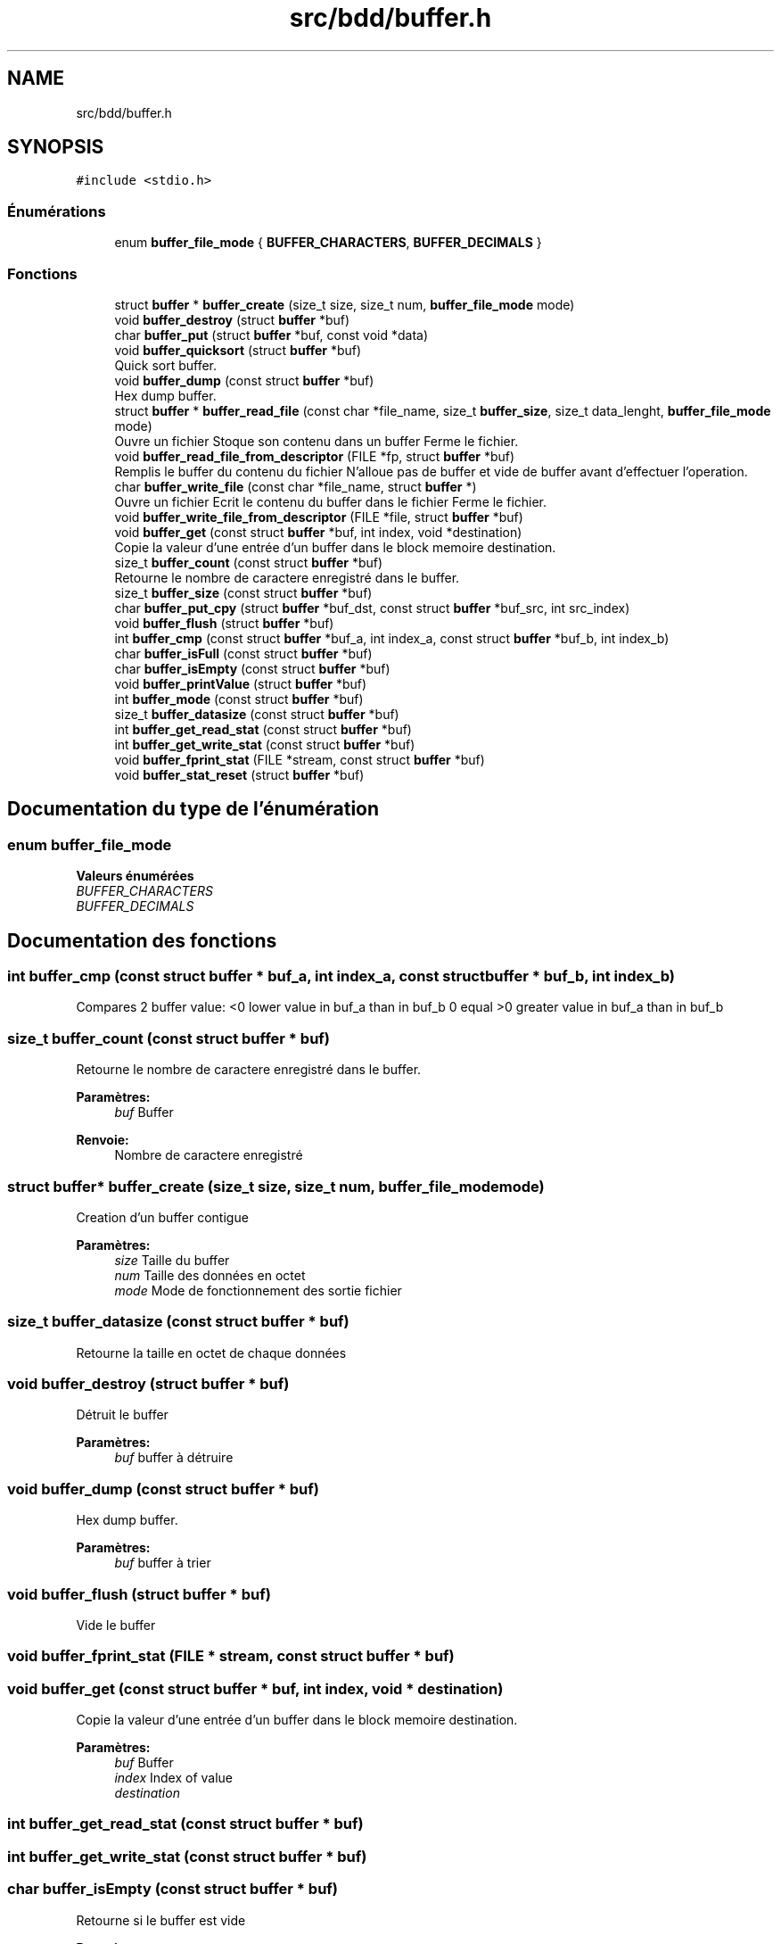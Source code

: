 .TH "src/bdd/buffer.h" 3 "Mardi 5 Décembre 2017" "CavBDM2 - BDD" \" -*- nroff -*-
.ad l
.nh
.SH NAME
src/bdd/buffer.h
.SH SYNOPSIS
.br
.PP
\fC#include <stdio\&.h>\fP
.br

.SS "Énumérations"

.in +1c
.ti -1c
.RI "enum \fBbuffer_file_mode\fP { \fBBUFFER_CHARACTERS\fP, \fBBUFFER_DECIMALS\fP }"
.br
.in -1c
.SS "Fonctions"

.in +1c
.ti -1c
.RI "struct \fBbuffer\fP * \fBbuffer_create\fP (size_t size, size_t num, \fBbuffer_file_mode\fP mode)"
.br
.ti -1c
.RI "void \fBbuffer_destroy\fP (struct \fBbuffer\fP *buf)"
.br
.ti -1c
.RI "char \fBbuffer_put\fP (struct \fBbuffer\fP *buf, const void *data)"
.br
.ti -1c
.RI "void \fBbuffer_quicksort\fP (struct \fBbuffer\fP *buf)"
.br
.RI "Quick sort buffer\&. "
.ti -1c
.RI "void \fBbuffer_dump\fP (const struct \fBbuffer\fP *buf)"
.br
.RI "Hex dump buffer\&. "
.ti -1c
.RI "struct \fBbuffer\fP * \fBbuffer_read_file\fP (const char *file_name, size_t \fBbuffer_size\fP, size_t data_lenght, \fBbuffer_file_mode\fP mode)"
.br
.RI "Ouvre un fichier Stoque son contenu dans un buffer Ferme le fichier\&. "
.ti -1c
.RI "void \fBbuffer_read_file_from_descriptor\fP (FILE *fp, struct \fBbuffer\fP *buf)"
.br
.RI "Remplis le buffer du contenu du fichier N'alloue pas de buffer et vide de buffer avant d'effectuer l'operation\&. "
.ti -1c
.RI "char \fBbuffer_write_file\fP (const char *file_name, struct \fBbuffer\fP *)"
.br
.RI "Ouvre un fichier Ecrit le contenu du buffer dans le fichier Ferme le fichier\&. "
.ti -1c
.RI "void \fBbuffer_write_file_from_descriptor\fP (FILE *file, struct \fBbuffer\fP *buf)"
.br
.ti -1c
.RI "void \fBbuffer_get\fP (const struct \fBbuffer\fP *buf, int index, void *destination)"
.br
.RI "Copie la valeur d'une entrée d'un buffer dans le block memoire destination\&. "
.ti -1c
.RI "size_t \fBbuffer_count\fP (const struct \fBbuffer\fP *buf)"
.br
.RI "Retourne le nombre de caractere enregistré dans le buffer\&. "
.ti -1c
.RI "size_t \fBbuffer_size\fP (const struct \fBbuffer\fP *buf)"
.br
.ti -1c
.RI "char \fBbuffer_put_cpy\fP (struct \fBbuffer\fP *buf_dst, const struct \fBbuffer\fP *buf_src, int src_index)"
.br
.ti -1c
.RI "void \fBbuffer_flush\fP (struct \fBbuffer\fP *buf)"
.br
.ti -1c
.RI "int \fBbuffer_cmp\fP (const struct \fBbuffer\fP *buf_a, int index_a, const struct \fBbuffer\fP *buf_b, int index_b)"
.br
.ti -1c
.RI "char \fBbuffer_isFull\fP (const struct \fBbuffer\fP *buf)"
.br
.ti -1c
.RI "char \fBbuffer_isEmpty\fP (const struct \fBbuffer\fP *buf)"
.br
.ti -1c
.RI "void \fBbuffer_printValue\fP (struct \fBbuffer\fP *buf)"
.br
.ti -1c
.RI "int \fBbuffer_mode\fP (const struct \fBbuffer\fP *buf)"
.br
.ti -1c
.RI "size_t \fBbuffer_datasize\fP (const struct \fBbuffer\fP *buf)"
.br
.ti -1c
.RI "int \fBbuffer_get_read_stat\fP (const struct \fBbuffer\fP *buf)"
.br
.ti -1c
.RI "int \fBbuffer_get_write_stat\fP (const struct \fBbuffer\fP *buf)"
.br
.ti -1c
.RI "void \fBbuffer_fprint_stat\fP (FILE *stream, const struct \fBbuffer\fP *buf)"
.br
.ti -1c
.RI "void \fBbuffer_stat_reset\fP (struct \fBbuffer\fP *buf)"
.br
.in -1c
.SH "Documentation du type de l'énumération"
.PP 
.SS "enum \fBbuffer_file_mode\fP"

.PP
\fBValeurs énumérées\fP
.in +1c
.TP
\fB\fIBUFFER_CHARACTERS \fP\fP
.TP
\fB\fIBUFFER_DECIMALS \fP\fP
.SH "Documentation des fonctions"
.PP 
.SS "int buffer_cmp (const struct \fBbuffer\fP * buf_a, int index_a, const struct \fBbuffer\fP * buf_b, int index_b)"
Compares 2 buffer value: <0 lower value in buf_a than in buf_b 0 equal >0 greater value in buf_a than in buf_b 
.SS "size_t buffer_count (const struct \fBbuffer\fP * buf)"

.PP
Retourne le nombre de caractere enregistré dans le buffer\&. 
.PP
\fBParamètres:\fP
.RS 4
\fIbuf\fP Buffer
.RE
.PP
\fBRenvoie:\fP
.RS 4
Nombre de caractere enregistré 
.RE
.PP

.SS "struct \fBbuffer\fP* buffer_create (size_t size, size_t num, \fBbuffer_file_mode\fP mode)"
Creation d'un buffer contigue 
.PP
\fBParamètres:\fP
.RS 4
\fIsize\fP Taille du buffer 
.br
\fInum\fP Taille des données en octet 
.br
\fImode\fP Mode de fonctionnement des sortie fichier 
.RE
.PP

.SS "size_t buffer_datasize (const struct \fBbuffer\fP * buf)"
Retourne la taille en octet de chaque données 
.SS "void buffer_destroy (struct \fBbuffer\fP * buf)"
Détruit le buffer 
.PP
\fBParamètres:\fP
.RS 4
\fIbuf\fP buffer à détruire 
.RE
.PP

.SS "void buffer_dump (const struct \fBbuffer\fP * buf)"

.PP
Hex dump buffer\&. 
.PP
\fBParamètres:\fP
.RS 4
\fIbuf\fP buffer à trier 
.RE
.PP

.SS "void buffer_flush (struct \fBbuffer\fP * buf)"
Vide le buffer 
.SS "void buffer_fprint_stat (FILE * stream, const struct \fBbuffer\fP * buf)"

.SS "void buffer_get (const struct \fBbuffer\fP * buf, int index, void * destination)"

.PP
Copie la valeur d'une entrée d'un buffer dans le block memoire destination\&. 
.PP
\fBParamètres:\fP
.RS 4
\fIbuf\fP Buffer 
.br
\fIindex\fP Index of value 
.br
\fIdestination\fP 
.RE
.PP

.SS "int buffer_get_read_stat (const struct \fBbuffer\fP * buf)"

.SS "int buffer_get_write_stat (const struct \fBbuffer\fP * buf)"

.SS "char buffer_isEmpty (const struct \fBbuffer\fP * buf)"
Retourne si le buffer est vide 
.PP
\fBRenvoie:\fP
.RS 4
0 vide 1 contien des données 
.RE
.PP

.SS "char buffer_isFull (const struct \fBbuffer\fP * buf)"
Retourne si le buffer est complet 
.PP
\fBRenvoie:\fP
.RS 4
1 complet 0 non complet 
.RE
.PP

.SS "int buffer_mode (const struct \fBbuffer\fP * buf)"
Retourne le mode de fonctionnement du buffer 
.SS "void buffer_printValue (struct \fBbuffer\fP * buf)"
Affiche les valeurs 
.SS "char buffer_put (struct \fBbuffer\fP * buf, const void * data)"

.SS "char buffer_put_cpy (struct \fBbuffer\fP * buf_dst, const struct \fBbuffer\fP * buf_src, int src_index)"
Copy la src_index valeur de buf_src et la stoque dans buf_dst (à la dernière position)
.PP
\fBParamètres:\fP
.RS 4
\fIbuf_dst\fP buffer de destination 
.br
\fIbuf_src\fP buffer source 
.br
\fIsrc_index\fP index du buffer source à copier 
.RE
.PP
\fBRenvoie:\fP
.RS 4
0 succès -1 erreur: buffer incompatible -2 erreur: buffer plein
.RE
.PP
Ajoute un caractere dans le buffer s'il reste de la place 
.PP
\fBParamètres:\fP
.RS 4
\fIbuf_dst\fP buffer de destination 
.br
\fIbuf_src\fP buffer source 
.br
\fIsrc_index\fP index du buffer source à copier 
.RE
.PP
\fBRenvoie:\fP
.RS 4
0 succès -1 erreur: buffer incompatible -2 erreur: buffer plein 
.RE
.PP

.SS "void buffer_quicksort (struct \fBbuffer\fP * buf)"

.PP
Quick sort buffer\&. 
.PP
\fBParamètres:\fP
.RS 4
\fIbuf\fP Trie le buffer en entrée
.br
\fIbuf\fP buffer à trier 
.RE
.PP

.SS "struct \fBbuffer\fP* buffer_read_file (const char * file_name, size_t buffer_size, size_t data_lenght, \fBbuffer_file_mode\fP mode)"

.PP
Ouvre un fichier Stoque son contenu dans un buffer Ferme le fichier\&. 
.PP
\fBParamètres:\fP
.RS 4
\fIFile_name\fP Fichier 
.br
\fIbuffer_size\fP Taille du buffer, si trop petit pour contenir le fichier entirerement alors le reste du fichier est ignoré 
.br
\fIdata_lenght\fP Taille des données ajouté
.RE
.PP
\fBRenvoie:\fP
.RS 4
buffer si NULL alors erreur de lecture du fichier
.RE
.PP
\fBParamètres:\fP
.RS 4
\fIFile_name\fP Fichier 
.br
\fIbuffer_size\fP Taille du buffer, si trop petit pour contenir le fichier entirerement alors le reste du fichier est ignoré
.RE
.PP
\fBRenvoie:\fP
.RS 4
buffer si NULL alors erreur de lecture du fichier 
.RE
.PP

.SS "void buffer_read_file_from_descriptor (FILE * fp, struct \fBbuffer\fP * buf)"

.PP
Remplis le buffer du contenu du fichier N'alloue pas de buffer et vide de buffer avant d'effectuer l'operation\&. 
.PP
\fBParamètres:\fP
.RS 4
\fIFile_name\fP Fichier 
.br
\fIbuffer\fP 
.RE
.PP

.SS "size_t buffer_size (const struct \fBbuffer\fP * buf)"
Retourne la taille du buffer 
.SS "void buffer_stat_reset (struct \fBbuffer\fP * buf)"

.SS "char buffer_write_file (const char * file_name, struct \fBbuffer\fP * buf)"

.PP
Ouvre un fichier Ecrit le contenu du buffer dans le fichier Ferme le fichier\&. 
.PP
\fBParamètres:\fP
.RS 4
\fIFile_name\fP Fichier 
.br
\fIbuf\fP Buffer à écrire dans le fichier
.RE
.PP
\fBRenvoie:\fP
.RS 4
-1 si erreur dans l'ouverture du fichier 
.RE
.PP

.SS "void buffer_write_file_from_descriptor (FILE * file, struct \fBbuffer\fP * buf)"
Ecrit le contenu d'un buffer dans un fichier 
.SH "Auteur"
.PP 
Généré automatiquement par Doxygen pour CavBDM2 - BDD à partir du code source\&.
